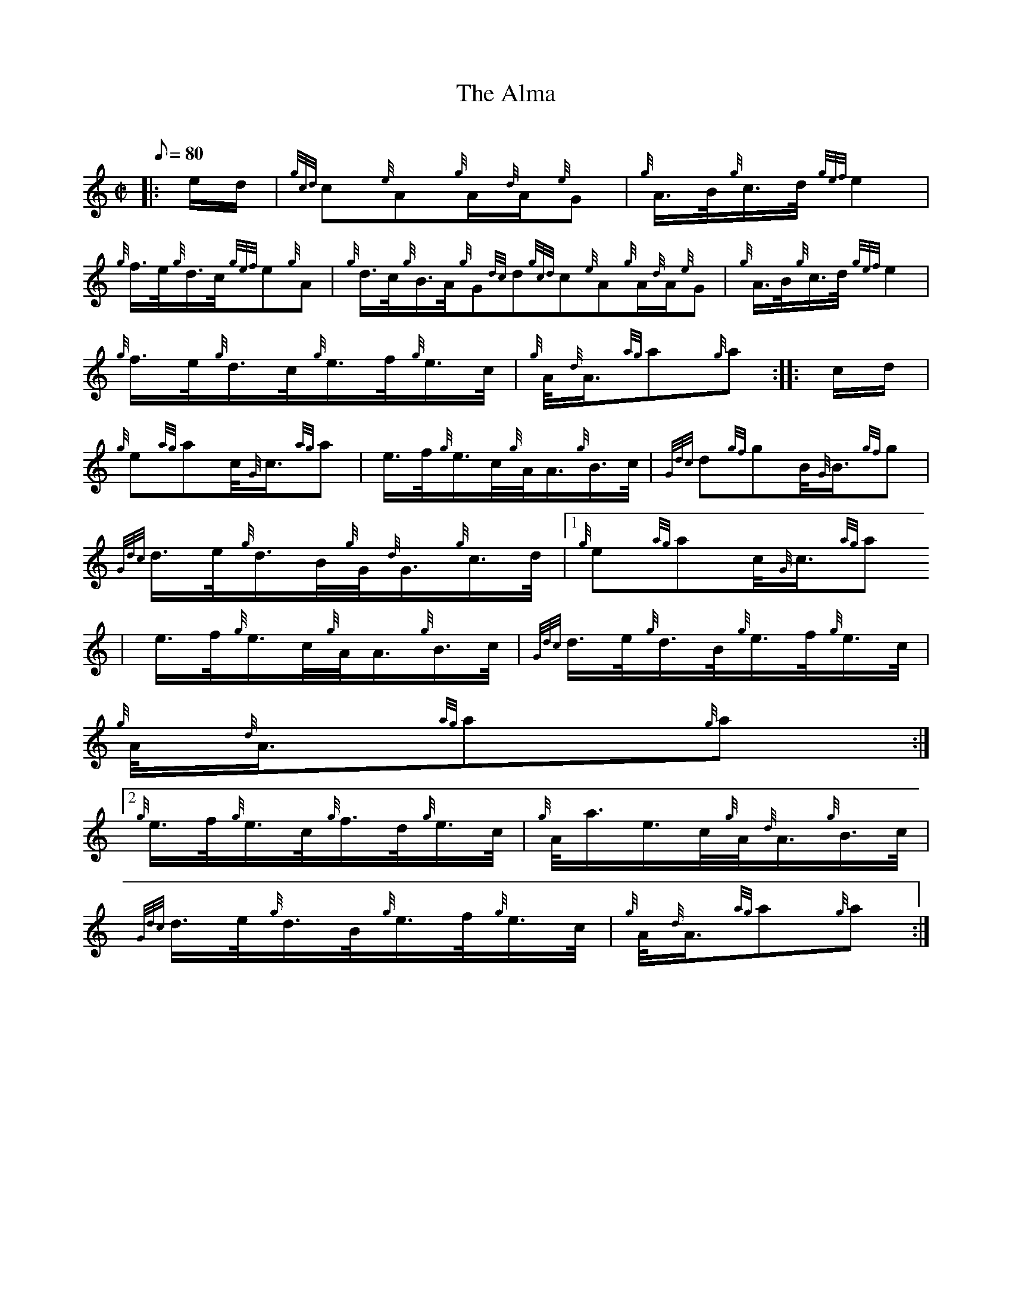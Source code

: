 X:1
T:The Alma
M:C|
L:1/8
Q:80
C:
S:March
K:HP
|: e/2d/2 | \
{gcd}c{e}A{g}A/2{d}A/2{e}G | \
{g}A3/4B/4{g}c3/4d/4{gef}e2 |
{g}f3/4e/4{g}d3/4c/4{gef}e{g}A | \
{g}d3/4c/4{g}B3/4A/4{g}G{dc}d{gcd}c{e}A{g}A/2{d}A/2{e}G | \
{g}A3/4B/4{g}c3/4d/4{gef}e2 |
{g}f3/4e/4{g}d3/4c/4{g}e3/4f/4{g}e3/4c/4 | \
{g}A/4{d}A3/4{ag}a{g}a :: \
c/2d/2 |
{g}e{ag}ac/4{G}c3/4{ag}a | \
e3/4f/4{g}e3/4c/4{g}A/4A3/4{g}B3/4c/4 | \
{Gdc}d{gf}gB/4{G}B3/4{gf}g |
{Gdc}d3/4e/4{g}d3/4B/4{g}G/4{d}G3/4{g}c3/4d/4|1 {g}e{ag}ac/4{G}c3/4{ag}a
 | \
e3/4f/4{g}e3/4c/4{g}A/4A3/4{g}B3/4c/4 | \
{Gdc}d3/4e/4{g}d3/4B/4{g}e3/4f/4{g}e3/4c/4 |
{g}A/4{d}A3/4{ag}a{g}a:|2
{g}e3/4f/4{g}e3/4c/4{g}f3/4d/4{g}e3/4c/4 | \
{g}A/4a3/4e3/4c/4{g}A/4{d}A3/4{g}B3/4c/4 |
{Gdc}d3/4e/4{g}d3/4B/4{g}e3/4f/4{g}e3/4c/4 | \
{g}A/4{d}A3/4{ag}a{g}a :|
